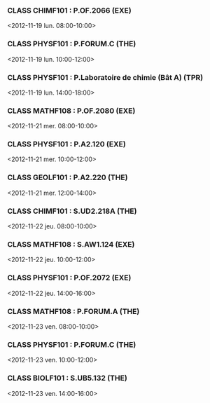 *** CLASS CHIMF101 : P.OF.2066 (EXE)
<2012-11-19 lun. 08:00-10:00>
*** CLASS PHYSF101 : P.FORUM.C (THE)
<2012-11-19 lun. 10:00-12:00>
*** CLASS PHYSF101 : P.Laboratoire de chimie (Bât A) (TPR)
<2012-11-19 lun. 14:00-18:00>
*** CLASS MATHF108 : P.OF.2080 (EXE)
<2012-11-21 mer. 08:00-10:00>
*** CLASS PHYSF101 : P.A2.120 (EXE)
<2012-11-21 mer. 10:00-12:00>
*** CLASS GEOLF101 : P.A2.220 (THE)
<2012-11-21 mer. 12:00-14:00>
*** CLASS CHIMF101 : S.UD2.218A (THE)
<2012-11-22 jeu. 08:00-10:00>
*** CLASS MATHF108 : S.AW1.124 (EXE)
<2012-11-22 jeu. 10:00-12:00>
*** CLASS PHYSF101 : P.OF.2072 (EXE)
<2012-11-22 jeu. 14:00-16:00>
*** CLASS MATHF108 : P.FORUM.A (THE)
<2012-11-23 ven. 08:00-10:00>
*** CLASS PHYSF101 : P.FORUM.C (THE)
<2012-11-23 ven. 10:00-12:00>
*** CLASS BIOLF101 : S.UB5.132 (THE)
<2012-11-23 ven. 14:00-16:00>

